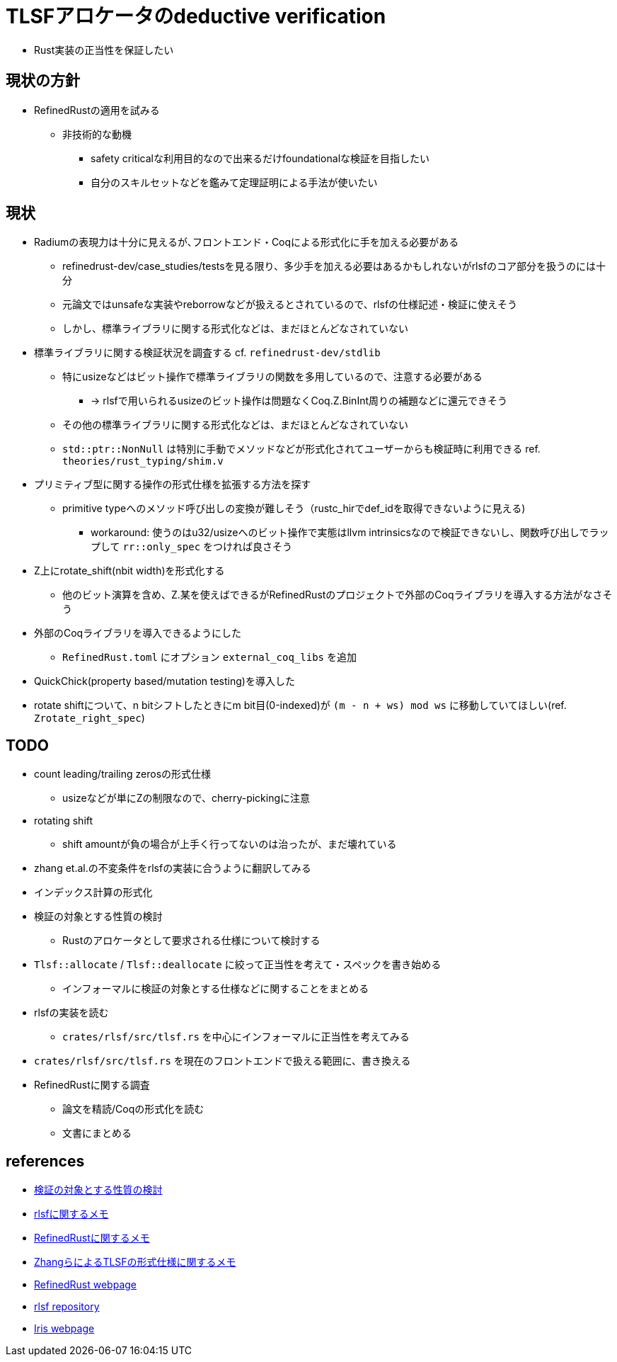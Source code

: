 = TLSFアロケータのdeductive verification
ifdef::env-name[:relfilesuffix: .adoc]

* Rust実装の正当性を保証したい

== 現状の方針

* RefinedRustの適用を試みる
    ** 非技術的な動機
        *** safety criticalな利用目的なので出来るだけfoundationalな検証を目指したい
        *** 自分のスキルセットなどを鑑みて定理証明による手法が使いたい

== 現状

* Radiumの表現力は十分に見えるが､フロントエンド・Coqによる形式化に手を加える必要がある
    ** refinedrust-dev/case_studies/testsを見る限り、多少手を加える必要はあるかもしれないがrlsfのコア部分を扱うのには十分
    ** 元論文ではunsafeな実装やreborrowなどが扱えるとされているので、rlsfの仕様記述・検証に使えそう
    ** しかし、標準ライブラリに関する形式化などは、まだほとんどなされていない
* 標準ライブラリに関する検証状況を調査する cf. `refinedrust-dev/stdlib`
    ** 特にusizeなどはビット操作で標準ライブラリの関数を多用しているので、注意する必要がある
        *** -> rlsfで用いられるusizeのビット操作は問題なくCoq.Z.BinInt周りの補題などに還元できそう
    ** その他の標準ライブラリに関する形式化などは、まだほとんどなされていない
    ** `std::ptr::NonNull` は特別に手動でメソッドなどが形式化されてユーザーからも検証時に利用できる ref. `theories/rust_typing/shim.v`
* プリミティブ型に関する操作の形式仕様を拡張する方法を探す
    ** primitive typeへのメソッド呼び出しの変換が難しそう（rustc_hirでdef_idを取得できないように見える)
        *** workaround: 使うのはu32/usizeへのビット操作で実態はllvm intrinsicsなので検証できないし、関数呼び出しでラップして `rr::only_spec` をつければ良さそう
* Z上にrotate_shift(nbit width)を形式化する
    ** 他のビット演算を含め、Z.某を使えばできるがRefinedRustのプロジェクトで外部のCoqライブラリを導入する方法がなさそう
* 外部のCoqライブラリを導入できるようにした
    ** `RefinedRust.toml` にオプション `external_coq_libs` を追加
* QuickChick(property based/mutation testing)を導入した
* rotate shiftについて、n bitシフトしたときにm bit目(0-indexed)が `(m - n + ws) mod ws` に移動していてほしい(ref. `Zrotate_right_spec`)

== TODO

* count leading/trailing zerosの形式仕様
    ** usizeなどが単にZの制限なので、cherry-pickingに注意
* rotating shift
    ** shift amountが負の場合が上手く行ってないのは治ったが、まだ壊れている
* zhang et.al.の不変条件をrlsfの実装に合うように翻訳してみる
    * インデックス計算の形式化
* 検証の対象とする性質の検討
    ** Rustのアロケータとして要求される仕様について検討する
* `Tlsf::allocate` / `Tlsf::deallocate` に絞って正当性を考えて・スペックを書き始める
    ** インフォーマルに検証の対象とする仕様などに関することをまとめる
* rlsfの実装を読む
    ** `crates/rlsf/src/tlsf.rs` を中心にインフォーマルに正当性を考えてみる
* `crates/rlsf/src/tlsf.rs` を現在のフロントエンドで扱える範囲に、書き換える
* RefinedRustに関する調査
    ** 論文を精読/Coqの形式化を読む
    ** 文書にまとめる

== references

* xref:prop2verif.adoc[検証の対象とする性質の検討]
* xref:rlsf.adoc[rlsfに関するメモ]
* xref:refinedrust.adoc[RefinedRustに関するメモ]
* xref:zhangetal.adoc[ZhangらによるTLSFの形式仕様に関するメモ]
* https://plv.mpi-sws.org/refinedrust/[RefinedRust webpage]
* https://github.com/yvt/rlsf/tree/main[rlsf repository]
* https://iris-project.org[Iris webpage]
